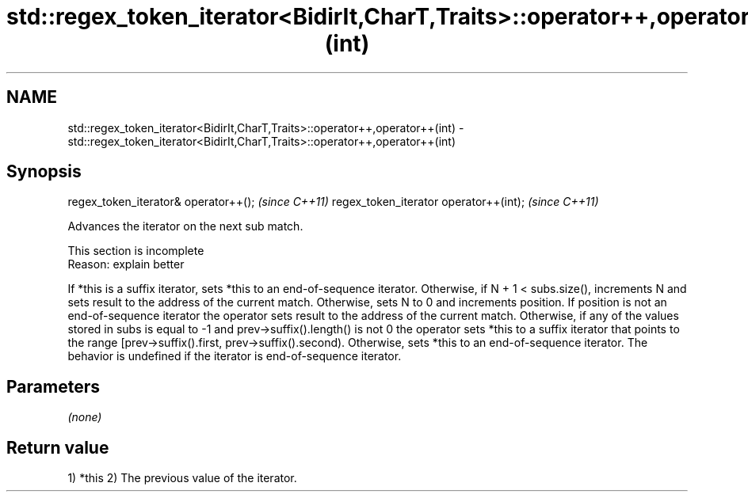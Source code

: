 .TH std::regex_token_iterator<BidirIt,CharT,Traits>::operator++,operator++(int) 3 "2020.03.24" "http://cppreference.com" "C++ Standard Libary"
.SH NAME
std::regex_token_iterator<BidirIt,CharT,Traits>::operator++,operator++(int) \- std::regex_token_iterator<BidirIt,CharT,Traits>::operator++,operator++(int)

.SH Synopsis

regex_token_iterator& operator++();    \fI(since C++11)\fP
regex_token_iterator operator++(int);  \fI(since C++11)\fP

Advances the iterator on the next sub match.

 This section is incomplete
 Reason: explain better

If *this is a suffix iterator, sets *this to an end-of-sequence iterator.
Otherwise, if N + 1 < subs.size(), increments N and sets result to the address of the current match.
Otherwise, sets N to 0 and increments position. If position is not an end-of-sequence iterator the operator sets result to the address of the current match.
Otherwise, if any of the values stored in subs is equal to -1 and prev->suffix().length() is not 0 the operator sets *this to a suffix iterator that points to the range [prev->suffix().first, prev->suffix().second).
Otherwise, sets *this to an end-of-sequence iterator.
The behavior is undefined if the iterator is end-of-sequence iterator.

.SH Parameters

\fI(none)\fP

.SH Return value

1) *this
2) The previous value of the iterator.



